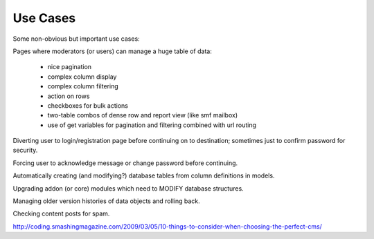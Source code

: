 Use Cases
=========


Some non-obvious but important use cases:

Pages where moderators (or users) can manage a huge table of data:

    * nice pagination
    * complex column display
    * complex column filtering
    * action on rows
    * checkboxes for bulk actions
    * two-table combos of dense row and report view (like smf mailbox)
    * use of get variables for pagination and filtering combined with url routing


Diverting user to login/registration page before continuing on to destination; sometimes just to confirm password for security.

Forcing user to acknowledge message or change password before continuing.

Automatically creating (and modifying?) database tables from column definitions in models.

Upgrading addon (or core) modules which need to MODIFY database structures.

Managing older version histories of data objects and rolling back.

Checking content posts for spam.

http://coding.smashingmagazine.com/2009/03/05/10-things-to-consider-when-choosing-the-perfect-cms/
